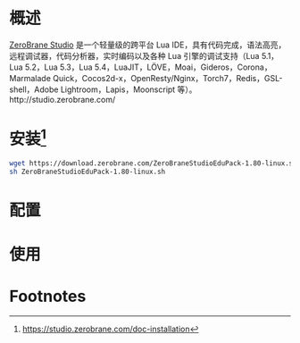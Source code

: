# -*- coding:utf-8-*-
#+TITLE:
#+AUTHOR: liushangliang
#+EMAIL: phenix3443+github@gmail.com

* 概述
  [[https://github.com/pkulchenko/ZeroBraneStudio][ZeroBrane Studio]] 是一个轻量级的跨平台 Lua IDE，具有代码完成，语法高亮，远程调试器，代码分析器，实时编码以及各种 Lua 引擎的调试支持（Lua 5.1，Lua 5.2，Lua 5.3，Lua 5.4，LuaJIT，LÖVE，Moai，Gideros，Corona，Marmalade Quick，Cocos2d-x，OpenResty/Nginx，Torch7，Redis，GSL-shell，Adobe Lightroom，Lapis，Moonscript 等）。http://studio.zerobrane.com/

* 安装[fn:1]
  #+BEGIN_SRC sh
wget https://download.zerobrane.com/ZeroBraneStudioEduPack-1.80-linux.sh
sh ZeroBraneStudioEduPack-1.80-linux.sh
  #+END_SRC

* 配置

* 使用

* Footnotes

[fn:1] https://studio.zerobrane.com/doc-installation
